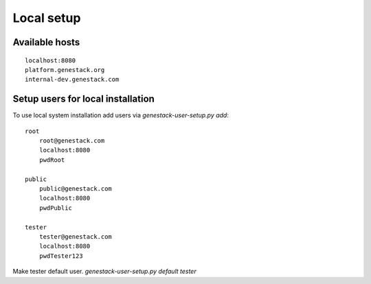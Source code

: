 Local setup
===========


Available hosts
---------------
::

   localhost:8080
   platform.genestack.org
   internal-dev.genestack.com

Setup users for local installation
----------------------------------

To use local system installation add users via `genestack-user-setup.py add`::

    root
        root@genestack.com
        localhost:8080
        pwdRoot

    public
        public@genestack.com
        localhost:8080
        pwdPublic

    tester
        tester@genestack.com
        localhost:8080
        pwdTester123

Make tester default user. `genestack-user-setup.py default tester`


